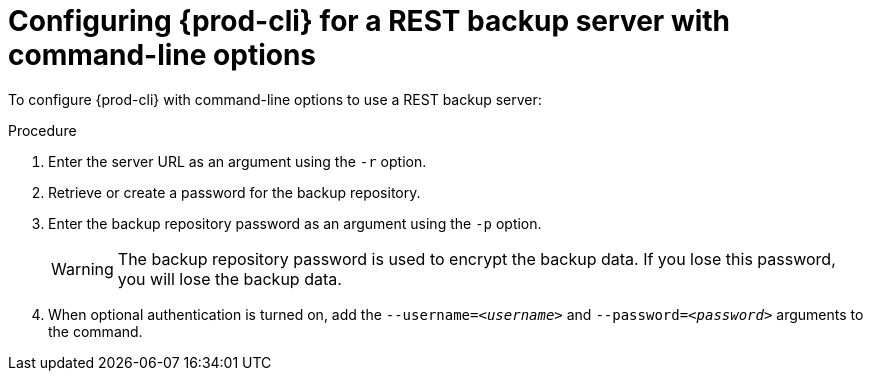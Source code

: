 [id="configuring-prod-cli-for-a-rest-backup-server-with-command-line-options_{context}"]
= Configuring {prod-cli} for a REST backup server with command-line options

To configure {prod-cli} with command-line options to use a REST backup server:

.Procedure

. Enter the server URL as an argument using the `-r` option.

. Retrieve or create a password for the backup repository.

. Enter the backup repository password as an argument using the `-p` option.
+
WARNING: The backup repository password is used to encrypt the backup data. If you lose this password, you will lose the backup data.

. When optional authentication is turned on, add the `--username=_<username>_` and `--password=_<password>_` arguments to the command.
//which command? max-cx